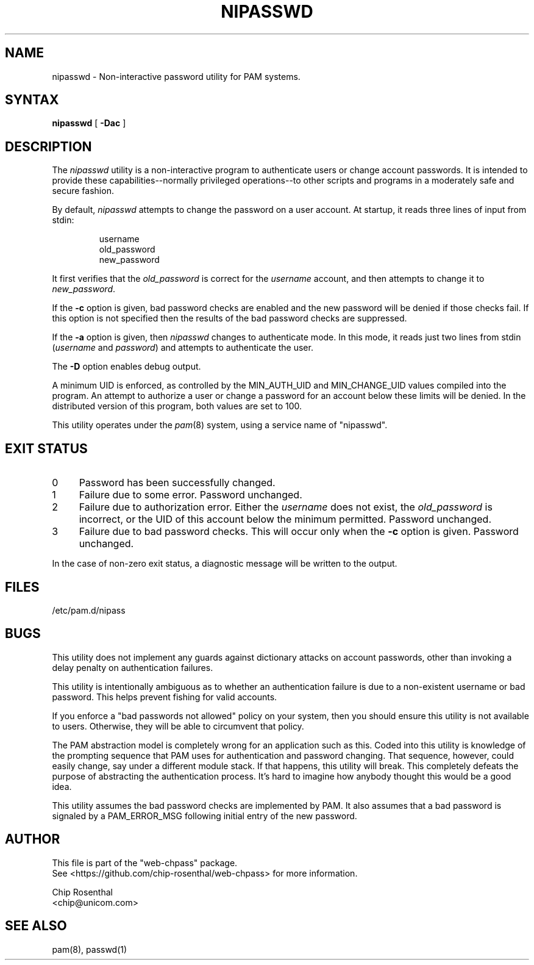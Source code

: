 .\" $Id: nipasswd.8,v 1.6 2002/08/24 07:15:35 chip Exp $
.TH NIPASSWD 8L
.SH NAME
nipasswd - Non-interactive password utility for PAM systems.
.SH SYNTAX
.B nipasswd
[
.B \-Dac
]
.SH DESCRIPTION
The
.I nipasswd
utility is a non-interactive program to authenticate users or change
account passwords.  It is intended to provide these capabilities--normally
privileged operations--to other scripts and programs in a moderately
safe and secure fashion.
.P
By default,
.I nipasswd
attempts to change the password on a user account.  At startup, it reads
three lines of input from stdin:
.RS
.P
.nf
username
old_password
new_password
.fi
.RE
.P
It first verifies that the
.I old_password
is correct for the
.I username
account, and then attempts to change it to
.IR new_password .
.P
If the
.B \-c
option is given, bad password checks are enabled and the new password
will be denied if those checks fail.  If this option is not specified
then the results of the bad password checks are suppressed.
.P
If the
.B \-a
option is given, then
.I nipasswd
changes to authenticate mode.  In this mode, it reads just two lines
from stdin (\fIusername\fP and \fIpassword\fP) and attempts to authenticate
the user.
.P
The
.B \-D
option enables debug output.
.P
A minimum UID is enforced, as controlled by the MIN_AUTH_UID and
MIN_CHANGE_UID values compiled into the program.  An attempt to authorize
a user or change a password for an account below these limits will
be denied.  In the distributed version of this program, both values are
set to 100.
.P
This utility operates under
the
.IR pam (8)
system, using a service name of "nipasswd".
.SH EXIT STATUS
.IP 0 4
Password has been successfully changed.
.IP 1 4
Failure due to some error.  Password unchanged.
.IP 2 4
Failure due to authorization error.  Either the
.I username
does not exist, the
.I old_password
is incorrect, or the UID of this
account below the minimum permitted.  Password unchanged.
.IP 3 4
Failure due to bad password checks.  This will occur only when the
.B \-c
option is given.  Password unchanged.
.P
In the case of non-zero exit status, a diagnostic message will be
written to the output.
.SH FILES
/etc/pam.d/nipass
.SH BUGS
This utility does not implement any guards against dictionary attacks on
account passwords, other than invoking a delay penalty on authentication
failures.
.P
This utility is intentionally ambiguous as to whether an authentication
failure is due to a non-existent username or bad password.  This helps
prevent fishing for valid accounts.
.P
If you enforce a "bad passwords not allowed" policy on your system, then
you should ensure this utility is not available to users.  Otherwise, they
will be able to circumvent that policy.
.P
The PAM abstraction model is completely wrong for an application such
as this.  Coded into this utility is knowledge of the prompting sequence
that PAM uses for authentication and password changing.  That sequence,
however, could easily change, say under a different module stack.
If that happens, this utility will break.  This completely defeats the
purpose of abstracting the authentication process.  It's hard to imagine
how anybody thought this would be a good idea.
.P
This utility assumes the bad password checks are implemented by PAM.
It also assumes that a bad password is signaled by a PAM_ERROR_MSG
following initial entry of the new password.
.SH AUTHOR
.nf
This file is part of the "web-chpass" package.
See <https://github.com/chip-rosenthal/web-chpass> for more information.

Chip Rosenthal
<chip@unicom.com>
.fi
.SH SEE ALSO
pam(8), passwd(1)
